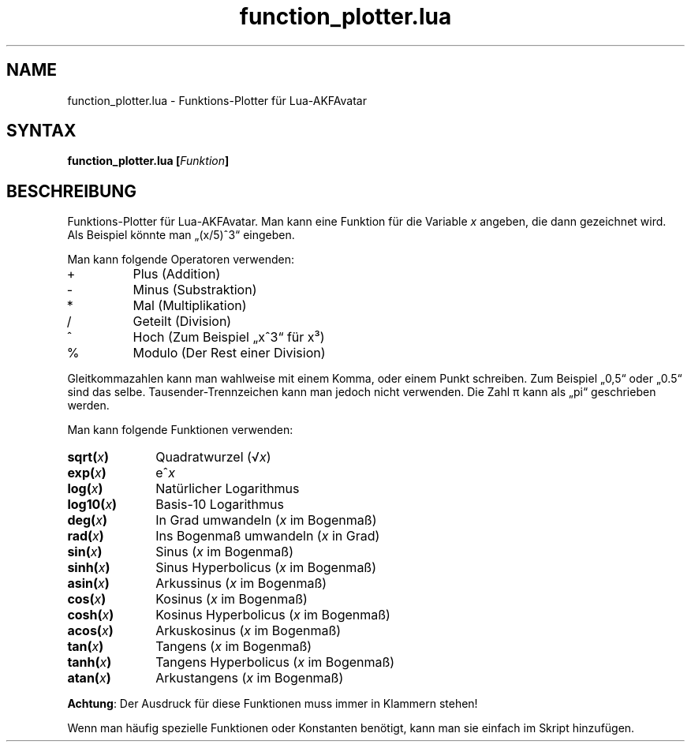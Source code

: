 .\" Process this file with
.\" groff -man -Tutf8 function_plotter.de.man
.\"
.
.\" Macros .TQ .EX .EE taken from groff an-ext.tmac
.\" Copyright (C) 2007, 2009 Free Software Foundation, Inc.
.\" You may freely use, modify and/or distribute this file.
.
.\" Continuation line for .TP header.
.de TQ
.  br
.  ns
.  TP \\$1\" no doublequotes around argument!
..
.
.\" Start example.
.de EX
.  nr mE \\n(.f
.  nf
.  nh
.  ft CW
..
.
.
.\" End example.
.de EE
.  ft \\n(mE
.  fi
.  hy \\n(HY
..
.
.TH "function_plotter.lua" 1 2012-07-24 AKFAvatar
.nh
.
.SH NAME
function_plotter.lua \- Funktions-Plotter f\[:u]r Lua-AKFAvatar
.
.SH SYNTAX
.BI "function_plotter.lua [" Funktion ]
.
.SH BESCHREIBUNG
Funktions-Plotter f\[:u]r Lua-AKFAvatar.
Man kann eine Funktion f\[:u]r die Variable
.I x
angeben, die dann gezeichnet wird.
Als Beispiel k\[:o]nnte man \[Bq](x/5)^3\[lq] eingeben.
.PP
Man kann folgende Operatoren verwenden:
.IP +
Plus (Addition)
.IP -
Minus (Substraktion)
.IP *
Mal (Multiplikation)
.IP /
Geteilt (Division)
.IP ^
Hoch (Zum Beispiel \[Bq]x^3\[lq] f\[:u]r x\[S3])
.IP %
Modulo (Der Rest einer Division)
.PP
Gleitkommazahlen kann man wahlweise mit einem Komma, oder einem Punkt schreiben.
Zum Beispiel \[Bq]0,5\[lq] oder \[Bq]0.5\[lq] sind das selbe.
Tausender-Trennzeichen kann man jedoch nicht verwenden.
Die Zahl \(*p kann als \[Bq]pi\[lq] geschrieben werden.
.PP
Man kann folgende Funktionen verwenden:
.TP 10
.BI sqrt( x )
Quadratwurzel
.RI (\(sr x )
.TP
.BI exp( x )
.RI e^ x
.TP
.BI log( x )
Nat\[:u]rlicher Logarithmus
.TP
.BI log10( x )
Basis-10 Logarithmus
.TP
.BI deg( x )
In Grad umwandeln
.RI ( x " im Bogenma\[ss])"
.TP
.BI rad( x )
Ins Bogenma\[ss] umwandeln
.RI ( x " in Grad)"
.TP
.BI sin( x )
Sinus
.RI ( x " im Bogenma\[ss])"
.TP
.BI sinh( x )
Sinus Hyperbolicus
.RI ( x " im Bogenma\[ss])"
.TP
.BI asin( x )
Arkussinus
.RI ( x " im Bogenma\[ss])"
.TP
.BI cos( x )
Kosinus
.RI ( x " im Bogenma\[ss])"
.TP
.BI cosh( x )
Kosinus Hyperbolicus
.RI ( x " im Bogenma\[ss])"
.TP
.BI acos( x )
Arkuskosinus
.RI ( x " im Bogenma\[ss])"
.TP
.BI tan( x )
Tangens
.RI ( x " im Bogenma\[ss])"
.TP
.BI tanh( x )
Tangens Hyperbolicus
.RI ( x " im Bogenma\[ss])"
.TP
.BI atan( x )
Arkustangens
.RI ( x " im Bogenma\[ss])"
.PP
.BR Achtung :
Der Ausdruck f\[:u]r diese Funktionen muss immer in Klammern stehen!
.PP
Wenn man h\[:a]ufig spezielle Funktionen oder Konstanten ben\[:o]tigt,
kann man sie einfach im Skript hinzuf\[:u]gen.
.PP
